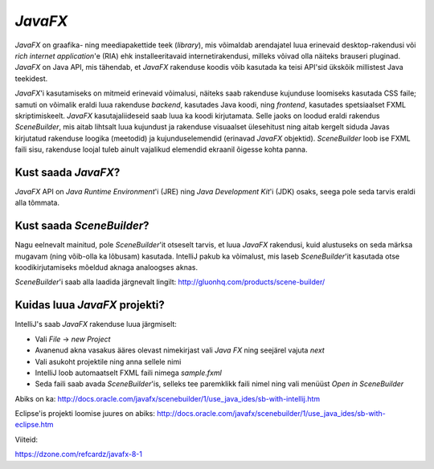 *JavaFX*
========

*JavaFX* on graafika- ning meediapakettide teek (*library*), mis võimaldab arendajatel luua erinevaid desktop-rakendusi või
*rich internet application*'e (RIA) ehk installeeritavaid internetirakendusi, milleks võivad olla näiteks brauseri pluginad.
*JavaFX* on Java API, mis tähendab, et *JavaFX* rakenduse koodis võib kasutada ka teisi API'sid ükskõik millistest Java teekidest.

*JavaFX*'i kasutamiseks on mitmeid erinevaid võimalusi, näiteks saab rakenduse kujunduse loomiseks kasutada CSS faile;
samuti on võimalik eraldi luua rakenduse *backend*, kasutades Java koodi, ning *frontend*, kasutades spetsiaalset FXML skriptimiskeelt.
*JavaFX* kasutajaliideseid saab luua ka koodi kirjutamata. Selle jaoks on loodud eraldi rakendus *SceneBuilder*, 
mis aitab lihtsalt luua kujundust ja rakenduse visuaalset ülesehitust
ning aitab kergelt siduda Javas kirjutatud rakenduse loogika (meetodid)
ja kujunduselemendid (erinavad *JavaFX* objektid). *SceneBuilder* loob ise FXML faili sisu,
rakenduse loojal tuleb ainult vajalikud elemendid ekraanil õigesse kohta panna.

Kust saada *JavaFX*?
--------------------

*JavaFX* API on *Java Runtime Environment*'i (JRE) ning *Java Development Kit*'i (JDK) osaks,
seega pole seda tarvis eraldi alla tõmmata.

Kust saada *SceneBuilder*?
--------------------------

Nagu eelnevalt mainitud, pole *SceneBuilder*'it otseselt tarvis, et luua *JavaFX* rakendusi,
kuid alustuseks on seda märksa mugavam (ning võib-olla ka lõbusam) kasutada.
IntelliJ pakub ka võimalust, mis laseb *SceneBuilder*'it kasutada otse koodikirjutamiseks mõeldud aknaga analoogses aknas. 

*SceneBuilder*'i saab alla laadida järgnevalt lingilt:
http://gluonhq.com/products/scene-builder/

.. image:: images/javafx_scene_builder.png

Kuidas luua *JavaFX* projekti?
------------------------------

IntelliJ's saab *JavaFX* rakenduse luua järgmiselt:

- Vali *File* -> *new Project*
- Avanenud akna vasakus ääres olevast nimekirjast vali *Java FX* ning seejärel vajuta *next*
- Vali asukoht projektile ning anna sellele nimi
- IntelliJ loob automaatselt FXML faili nimega *sample.fxml*
- Seda faili saab avada *SceneBuilder*'is, selleks tee paremklikk faili nimel ning vali menüüst *Open in SceneBuilder*

Abiks on ka:
http://docs.oracle.com/javafx/scenebuilder/1/use_java_ides/sb-with-intellij.htm

Eclipse'is projekti loomise juures on abiks:
http://docs.oracle.com/javafx/scenebuilder/1/use_java_ides/sb-with-eclipse.htm


Viiteid:

https://dzone.com/refcardz/javafx-8-1


